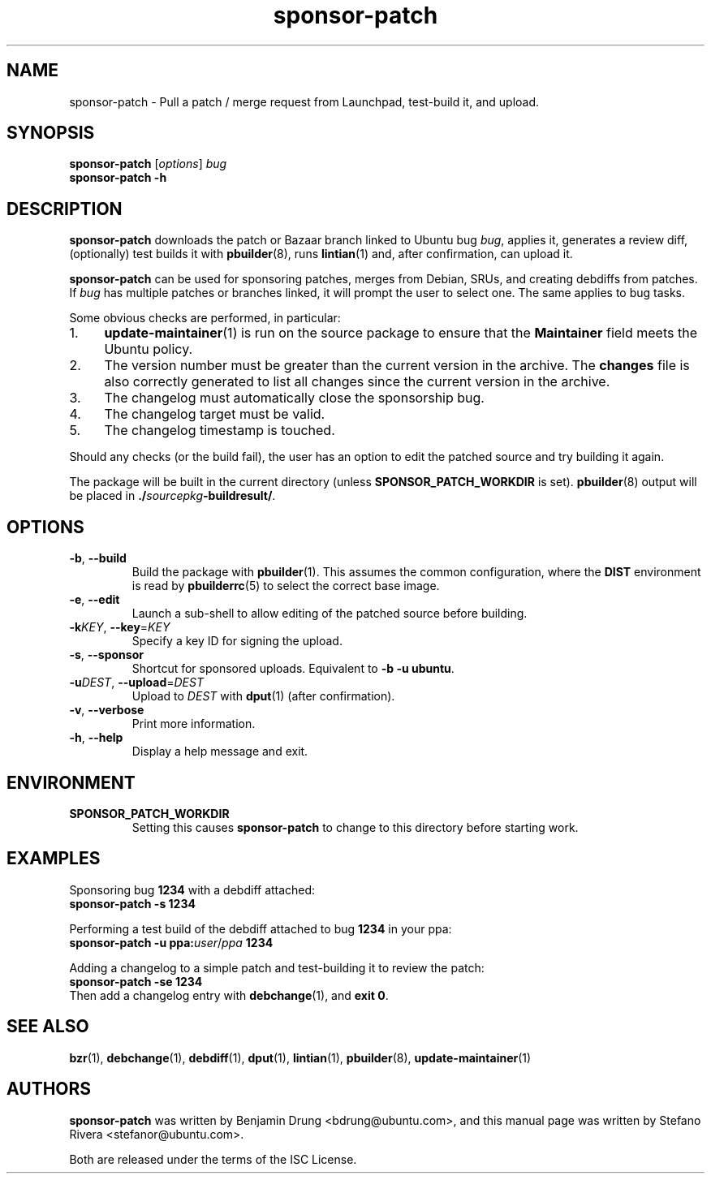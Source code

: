 .TH sponsor\-patch "1" "September 21 2010" "ubuntu-dev-tools"
.SH NAME
sponsor\-patch \- Pull a patch / merge request from Launchpad,
test-build it, and upload.

.SH SYNOPSIS
.B sponsor\-patch \fR[\fIoptions\fR] \fIbug
.br
.B sponsor\-patch \-h

.SH DESCRIPTION
\fBsponsor\-patch\fR downloads the patch or Bazaar branch linked to
Ubuntu bug \fIbug\fR, applies it, generates a review diff, (optionally)
test builds it with
.BR pbuilder (8),
runs
.BR lintian (1)
and, after confirmation, can upload it.

\fBsponsor\-patch\fR can be used for sponsoring patches, merges from
Debian, SRUs, and creating debdiffs from patches.
If \fIbug\fR has multiple patches or branches linked, it will prompt the
user to select one.
The same applies to bug tasks.

.nr step 1 1
Some obvious checks are performed, in particular:
.IP \n[step]. 4
.BR update\-maintainer (1)
is run on the source package to ensure that the \fBMaintainer\fR field
meets the Ubuntu policy.
.IP \n+[step].
The version number must be greater than the current version in the
archive.
The \fBchanges\fR file is also correctly generated to list all changes
since the current version in the archive.
.IP \n+[step].
The changelog must automatically close the sponsorship bug.
.IP \n+[step].
The changelog target must be valid.
.IP \n+[step].
The changelog timestamp is touched.

.PP
Should any checks (or the build fail), the user has an option to edit
the patched source and try building it again.

The package will be built in the current directory (unless
.B SPONSOR_PATCH_WORKDIR
is set).
.BR pbuilder (8)
output will be placed in \fB./\fIsourcepkg\fB\-buildresult/\fR.

.SH OPTIONS
.TP
.BR \-b ", " \-\-build
Build the package with \fBpbuilder\fR(1). This assumes the common
configuration, where the \fBDIST\fR environment is read by
\fBpbuilderrc\fR(5) to select the correct base image.
.TP
.BR \-e ", " \-\-edit
Launch a sub-shell to allow editing of the patched source before
building.
.TP
.B \-k\fIKEY\fR, \fB\-\-key\fR=\fIKEY
Specify a key ID for signing the upload.
.TP
.BR \-s ", " \-\-sponsor
Shortcut for sponsored uploads. Equivalent to \fB\-b \-u ubuntu\fR.
.TP
.B \-u\fIDEST\fR, \fB\-\-upload\fR=\fIDEST
Upload to \fIDEST\fR with \fBdput\fR(1) (after confirmation).
.TP
.BR \-v ", " \-\-verbose
Print more information.
.TP
.BR \-h ", " \-\-help
Display a help message and exit.

.SH ENVIRONMENT

.TP
.B SPONSOR_PATCH_WORKDIR
Setting this causes \fBsponsor\-patch\fR to change to this directory
before starting work.

.SH EXAMPLES
Sponsoring bug \fB1234\fR with a debdiff attached:
.br
.B sponsor\-patch -s 1234

Performing a test build of the debdiff attached to bug \fB1234\fR in
your ppa:
.br
.B sponsor\-patch -u ppa:\fIuser\fR/\fIppa\fB 1234

Adding a changelog to a simple patch and test-building it to review the
patch:
.br
.B sponsor\-patch -se 1234
.br
Then add a changelog entry with
.BR debchange (1),
.RB "and " "exit 0" .

.SH SEE ALSO
.BR bzr (1),
.BR debchange (1),
.BR debdiff (1),
.BR dput (1),
.BR lintian (1),
.BR pbuilder (8),
.BR update\-maintainer (1)

.SH AUTHORS
\fBsponsor\-patch\fR was written by Benjamin Drung <bdrung@ubuntu.com>,
and this manual page was written by Stefano Rivera <stefanor@ubuntu.com>.
.PP
Both are released under the terms of the ISC License.
